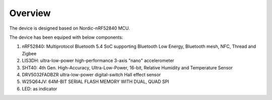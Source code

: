 .. zephyr:project:: beacon-sensor
   :name: Beacon_Sensor
   :relevant-api: gpio_interface i2c_interface qspi_interface

   Measure and collect environment data and broadcast over BLE.

Overview
********

The device is designed based on Nordic-nRF52840 MCU.

The device has been equiped with below components:

#. nRF52840: Multiprotocol Bluetooth 5.4 SoC supporting Bluetooth Low Energy, Bluetooth mesh, NFC, Thread and Zigbee
#. LIS3DH: ultra-low-power high-performance 3-axis "nano" accelerometer
#. SHT40: 4th Gen. High-Accuracy, Ultra-Low-Power, 16-bit, Relative Humidity and Temperature Sensor
#. DRV5032FADBZR ultra-low-power digital-switch Hall effect sensor
#. W25Q64JV: 64M-BIT SERIAL FLASH MEMORY WITH DUAL, QUAD SPI
#. LED: as indicator
